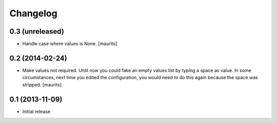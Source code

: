 Changelog
=========

0.3 (unreleased)
----------------

- Handle case where values is None.
  [maurits]


0.2 (2014-02-24)
----------------

- Make values not required.  Until now you could fake an empty values
  list by typing a space as value.  In some circumstances, next time
  you edited the configuration, you would need to do this again
  because the space was stripped.
  [maurits]


0.1 (2013-11-09)
----------------

- Initial release
